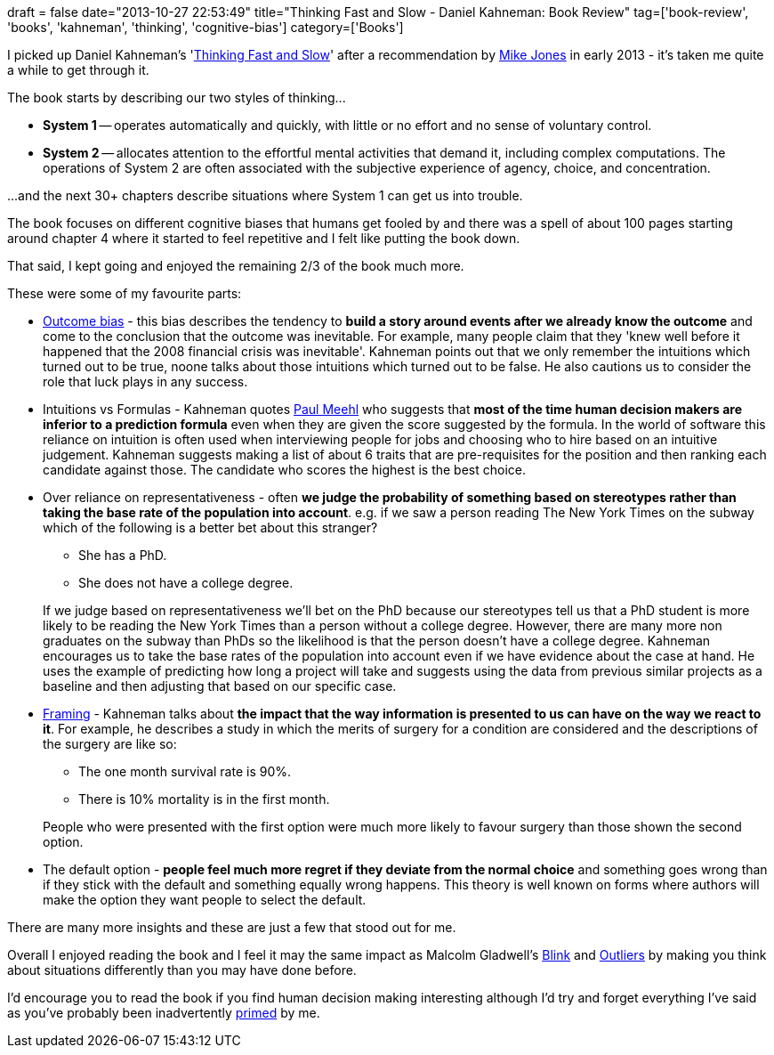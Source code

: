 +++
draft = false
date="2013-10-27 22:53:49"
title="Thinking Fast and Slow - Daniel Kahneman: Book Review"
tag=['book-review', 'books', 'kahneman', 'thinking', 'cognitive-bias']
category=['Books']
+++

I picked up Daniel Kahneman's 'http://www.amazon.co.uk/Thinking-Fast-Slow-Daniel-Kahneman/dp/0141033576/ref=sr_1_1?ie=UTF8&qid=1382906786&sr=8-1&keywords=thinking+fast+and+slow[Thinking Fast and Slow]' after a recommendation by https://twitter.com/michael_jones[Mike Jones] in early 2013 - it's taken me quite a while to get through it.

The book starts by describing our two styles of thinking\...

* *System 1* -- operates automatically and quickly, with little or no effort and no sense of voluntary control.
* *System 2* -- allocates attention to the effortful mental activities that demand it, including complex computations. The operations of System 2 are often associated with the subjective experience of agency, choice, and concentration.

\...and the next 30+ chapters describe situations where System 1 can get us into trouble.

The book focuses on different cognitive biases that humans get fooled by and there was a spell of about 100 pages starting around chapter 4 where it started to feel repetitive and I felt like putting the book down.

That said, I kept going and enjoyed the remaining 2/3 of the book much more.

These were some of my favourite parts:

* http://en.wikipedia.org/wiki/Outcome_bias[Outcome bias] - this bias describes the tendency to *build a story around events after we already know the outcome* and come to the conclusion that the outcome was inevitable. For example, many people claim that they 'knew well before it happened that the 2008 financial crisis was inevitable'. Kahneman points out that we only remember the intuitions which turned out to be true, noone talks about those intuitions which turned out to be false. He also cautions us to consider the role that luck plays in any success.
* Intuitions vs Formulas - Kahneman quotes http://en.wikipedia.org/wiki/Paul_E._Meehl[Paul Meehl] who suggests that *most of the time human decision makers are inferior to a prediction formula* even when they are given the score suggested by the formula. In the world of software this reliance on intuition is often used when interviewing people for jobs and choosing who to hire based on an intuitive judgement. Kahneman suggests making a list of about 6 traits that are pre-requisites for the position and then ranking each candidate against those. The candidate who scores the highest is the best choice.
* Over reliance on representativeness - often *we judge the probability of something based on stereotypes rather than taking the base rate of the population into account*. e.g. if we saw a person reading The New York Times on the subway which of the following is a better bet about this stranger?
 ** She has a PhD.
 ** She does not have a college degree.

+
If we judge based on representativeness we'll bet on the PhD because our stereotypes tell us that a PhD student is more likely to be reading the New York Times than a person without a college degree. However, there are many more non graduates on the subway than PhDs so the likelihood is that the person doesn't have a college degree. Kahneman encourages us to take the base rates of the population into account even if we have evidence about the case at hand. He uses the example of predicting how long a project will take and suggests using the data from previous similar projects as a baseline and then adjusting that based on our specific case.
* http://en.wikipedia.org/wiki/Framing_(social_sciences)[Framing] - Kahneman talks about *the impact that the way information is presented to us can have on the way we react to it*. For example, he describes a study in which the merits of surgery for a condition are considered and the descriptions of the surgery are like so:
 ** The one month survival rate is 90%.
 ** There is 10% mortality is in the first month.

+
People who were presented with the first option were much more likely to favour surgery than those shown the second option.
* The default option - *people feel much more regret if they deviate from the normal choice* and something goes wrong than if they stick with the default and something equally wrong happens. This theory is well known on forms where authors will make the option they want people to select the default.

There are many more insights and these are just a few that stood out for me.

Overall I enjoyed reading the book and I feel it may the same impact as Malcolm Gladwell's http://www.amazon.co.uk/Blink-The-Power-Thinking-Without/dp/0141014598/ref=sr_1_1?ie=UTF8&qid=1382909781&sr=8-1&keywords=blink[Blink] and http://www.amazon.co.uk/Outliers-Story-Success-Malcolm-Gladwell/dp/0141036257/ref=la_B000APOE98_1_2?s=books&ie=UTF8&qid=1382907541&sr=1-2[Outliers] by making you think about situations differently than you may have done before.

I'd encourage you to read the book if you find human decision making interesting although I'd try and forget everything I've said as you've probably been inadvertently http://en.wikipedia.org/wiki/Priming_(psychology)[primed] by me.
